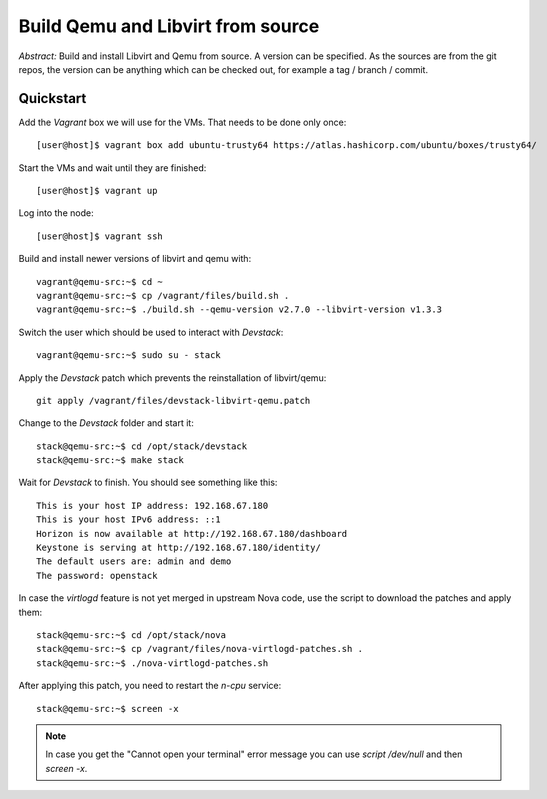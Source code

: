 ==================================
Build Qemu and Libvirt from source
==================================

*Abstract:* Build and install Libvirt and Qemu from source. A version can be
specified. As the sources are from the git repos, the version can be anything
which can be checked out, for example a tag / branch / commit.

Quickstart
==========

Add the *Vagrant* box we will use for the VMs. That needs to be done only once::

    [user@host]$ vagrant box add ubuntu-trusty64 https://atlas.hashicorp.com/ubuntu/boxes/trusty64/

Start the VMs and wait until they are finished::

    [user@host]$ vagrant up

Log into the node::

    [user@host]$ vagrant ssh

Build and install newer versions of libvirt and qemu with::

    vagrant@qemu-src:~$ cd ~
    vagrant@qemu-src:~$ cp /vagrant/files/build.sh .
    vagrant@qemu-src:~$ ./build.sh --qemu-version v2.7.0 --libvirt-version v1.3.3

Switch the user which should be used to interact with *Devstack*::

    vagrant@qemu-src:~$ sudo su - stack

Apply the *Devstack* patch which prevents the reinstallation of libvirt/qemu::

    git apply /vagrant/files/devstack-libvirt-qemu.patch

Change to the *Devstack* folder and start it::

    stack@qemu-src:~$ cd /opt/stack/devstack
    stack@qemu-src:~$ make stack

Wait for *Devstack* to finish. You should see something like this::

    This is your host IP address: 192.168.67.180
    This is your host IPv6 address: ::1
    Horizon is now available at http://192.168.67.180/dashboard
    Keystone is serving at http://192.168.67.180/identity/
    The default users are: admin and demo
    The password: openstack

In case the `virtlogd` feature is not yet merged in upstream Nova code,
use the script to download the patches and apply them::

    stack@qemu-src:~$ cd /opt/stack/nova
    stack@qemu-src:~$ cp /vagrant/files/nova-virtlogd-patches.sh .
    stack@qemu-src:~$ ./nova-virtlogd-patches.sh

After applying this patch, you need to restart the `n-cpu` service::

    stack@qemu-src:~$ screen -x

.. note:: In case you get the "Cannot open your terminal" error message
          you can use `script /dev/null` and then `screen -x`.
